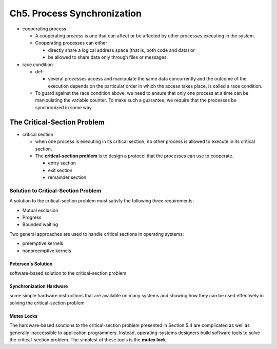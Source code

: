 Ch5. Process Synchronization
=============================



- cooperating process

  - A cooperating process is one that can affect or be affected by other processes executing in the system.
  - Cooperating processes can either
  
    - directly share a logical address space (that is, both code and data) or 
    - be allowed to share data only through files or messages.


- race condition

  - def: 
  
    - several processes access and manipulate the same data concurrently and the outcome of the execution depends on the particular order in which the access takes place, is called a race condition.
  
  - To guard against the race condition above, we need to ensure that only one process at a time can be manipulating the variable counter. To make such a guarantee, we require that the processes be synchronized in some way.



The Critical-Section Problem
----------------------------

- critical section

  - when one process is executing in its critical section, no other process is allowed to execute in its critical section.
  - The **critical-section problem** is to design a protocol that the processes can use to cooperate. 
    
    - entry section
    - exit section
    - remainder section



Solution to Critical-Section Problem
^^^^^^^^^^^^^^^^^^^^^^^^^^^^^^^^^^^^

A solution to the critical-section problem must satisfy the following three requirements:

- Mutual exclusion
- Progress
- Bounded waiting


Two general approaches are used to handle critical sections in operating systems:

- preemptive kernels
- nonpreemptive kernels


Peterson's Solution
+++++++++++++++++++

software-based solution to the critical-section problem


Synchronization Hardware
++++++++++++++++++++++++

some simple hardware instructions that are available on many systems and showing how they can be used effectively in solving the critical-section problem


Mutex Locks
+++++++++++


The hardware-based solutions to the critical-section problem presented in Section 5.4 are complicated as well as generally inaccessible to application programmers. Instead, operating-systems designers build software tools to solve the critical-section problem. The simplest of these tools is the **mutex lock**.


